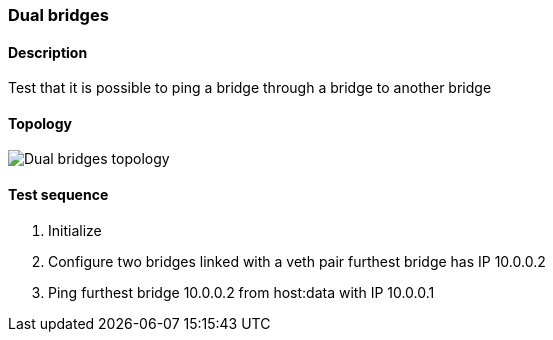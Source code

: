 === Dual bridges
==== Description
Test that it is possible to ping a bridge through a bridge to another bridge

==== Topology
ifdef::topdoc[]
image::../../test/case/infix_interfaces/dual_bridge/topology.png[Dual bridges topology]
endif::topdoc[]
ifndef::topdoc[]
ifdef::testgroup[]
image::dual_bridge/topology.png[Dual bridges topology]
endif::testgroup[]
ifndef::testgroup[]
image::topology.png[Dual bridges topology]
endif::testgroup[]
endif::topdoc[]
==== Test sequence
. Initialize
. Configure two bridges linked with a veth pair furthest bridge has IP 10.0.0.2
. Ping furthest bridge 10.0.0.2 from host:data with IP 10.0.0.1


<<<

